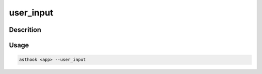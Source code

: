 user_input
==========

Descrition
##########


Usage
#####

.. code-block:: bash

  asthook <app> --user_input

.. asciinema:: ListUserInput.cast
  :preload:
